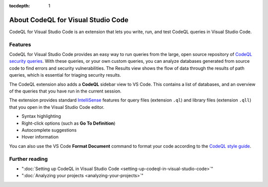 :tocdepth: 1

.. _about-codeql-for-visual-studio-code:

About CodeQL for Visual Studio Code
=================================================

CodeQL for Visual Studio Code is an extension that lets you write, run, and test CodeQL queries in Visual Studio Code.

Features
----------

CodeQL for Visual Studio Code provides an easy way to run queries from the large, open source repository of `CodeQL security queries <https://github.com/github/codeql>`__.
With these queries, or your own custom queries, you can analyze databases generated from source code to find errors and security vulnerabilities.
The Results view shows the flow of data through the results of path queries, which is essential for triaging security results.

The CodeQL extension also adds a **CodeQL** sidebar view to VS Code. This contains a list of databases, and an overview of the queries that you have run in the current session.

The extension provides standard `IntelliSense <https://code.visualstudio.com/docs/editor/intellisense>`__
features for query files (extension ``.ql``) and library files (extension ``.qll``) that you open in the Visual Studio Code editor.

- Syntax highlighting
- Right-click options (such as **Go To Definition**)
- Autocomplete suggestions
- Hover information

You can also use the VS Code **Format Document** command to format your code according to the `CodeQL style guide <https://github.com/github/codeql/blob/main/docs/ql-style-guide.md>`__.

Further reading
-------------------

- ":doc:`Setting up CodeQL in Visual Studio Code <setting-up-codeql-in-visual-studio-code>`"
- ":doc:`Analyzing your projects <analyzing-your-projects>`"